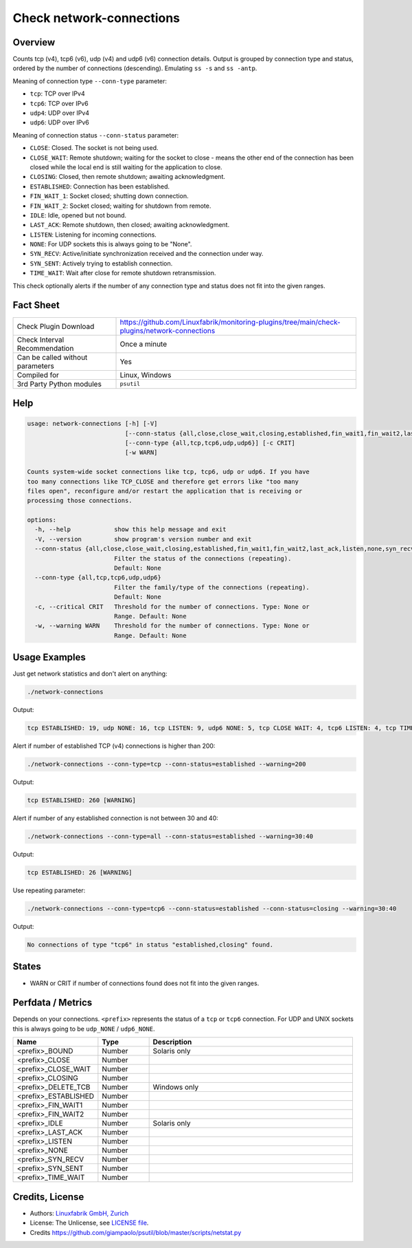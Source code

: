 Check network-connections
=========================

Overview
--------

Counts tcp (v4), tcp6 (v6), udp (v4) and udp6 (v6) connection details. Output is grouped by connection type and status, ordered by the number of connections (descending). Emulating ``ss -s`` and ``ss -antp``.

Meaning of connection type ``--conn-type`` parameter:

* ``tcp``:  TCP over IPv4
* ``tcp6``:  TCP over IPv6
* ``udp4``:  UDP over IPv4
* ``udp6``:  UDP over IPv6

Meaning of connection status ``--conn-status``  parameter:

* ``CLOSE``: Closed. The socket is not being used.
* ``CLOSE_WAIT``: Remote shutdown; waiting for the socket to close - means the other end of the connection has been closed while the local end is still waiting for the application to close.
* ``CLOSING``: Closed, then remote shutdown; awaiting acknowledgment.
* ``ESTABLISHED``: Connection has been established.
* ``FIN_WAIT_1``: Socket closed; shutting down connection.
* ``FIN_WAIT_2``: Socket closed; waiting for shutdown from remote.
* ``IDLE``: Idle, opened but not bound.
* ``LAST_ACK``: Remote shutdown, then closed; awaiting acknowledgment.
* ``LISTEN``: Listening for incoming connections.
* ``NONE``: For UDP sockets this is always going to be "None".
* ``SYN_RECV``: Active/initiate synchronization received and the connection under way.
* ``SYN_SENT``: Actively trying to establish connection.
* ``TIME_WAIT``: Wait after close for remote shutdown retransmission.

This check optionally alerts if the number of any connection type and status does not fit into the given ranges.


Fact Sheet
----------

.. csv-table::
    :widths: 30, 70

    "Check Plugin Download",                "https://github.com/Linuxfabrik/monitoring-plugins/tree/main/check-plugins/network-connections"
    "Check Interval Recommendation",        "Once a minute"
    "Can be called without parameters",     "Yes"
    "Compiled for",                         "Linux, Windows"
    "3rd Party Python modules",             "``psutil``"


Help
----

.. code-block:: text

    usage: network-connections [-h] [-V]
                               [--conn-status {all,close,close_wait,closing,established,fin_wait1,fin_wait2,last_ack,listen,none,syn_recv,syn_sent,time_wait}]
                               [--conn-type {all,tcp,tcp6,udp,udp6}] [-c CRIT]
                               [-w WARN]

    Counts system-wide socket connections like tcp, tcp6, udp or udp6. If you have
    too many connections like TCP_CLOSE and therefore get errors like "too many
    files open", reconfigure and/or restart the application that is receiving or
    processing those connections.

    options:
      -h, --help            show this help message and exit
      -V, --version         show program's version number and exit
      --conn-status {all,close,close_wait,closing,established,fin_wait1,fin_wait2,last_ack,listen,none,syn_recv,syn_sent,time_wait}
                            Filter the status of the connections (repeating).
                            Default: None
      --conn-type {all,tcp,tcp6,udp,udp6}
                            Filter the family/type of the connections (repeating).
                            Default: None
      -c, --critical CRIT   Threshold for the number of connections. Type: None or
                            Range. Default: None
      -w, --warning WARN    Threshold for the number of connections. Type: None or
                            Range. Default: None


Usage Examples
--------------

Just get network statistics and don't alert on anything:

.. code-block:: bash

    ./network-connections

Output:

.. code-block:: text

    tcp ESTABLISHED: 19, udp NONE: 16, tcp LISTEN: 9, udp6 NONE: 5, tcp CLOSE WAIT: 4, tcp6 LISTEN: 4, tcp TIME WAIT: 1, tcp6 CLOSE WAIT: 1

Alert if number of established TCP (v4) connections is higher than 200:

.. code-block:: text

    ./network-connections --conn-type=tcp --conn-status=established --warning=200

Output:

.. code-block:: text

    tcp ESTABLISHED: 260 [WARNING]

Alert if number of any established connection is not between 30 and 40:

.. code-block:: text

    ./network-connections --conn-type=all --conn-status=established --warning=30:40

Output:

.. code-block:: text

    tcp ESTABLISHED: 26 [WARNING]

Use repeating parameter:

.. code-block:: text

    ./network-connections --conn-type=tcp6 --conn-status=established --conn-status=closing --warning=30:40

Output:

.. code-block:: text

    No connections of type "tcp6" in status "established,closing" found.


States
------

* WARN or CRIT if number of connections found does not fit into the given ranges.


Perfdata / Metrics
------------------

Depends on your connections. ``<prefix>`` represents the status of a ``tcp`` or ``tcp6`` connection. For UDP and UNIX sockets this is always going to be ``udp_NONE`` / ``udp6_NONE``.

.. csv-table::
    :widths: 25, 15, 60
    :header-rows: 1
    
    Name,                                       Type,               Description                                           
    <prefix>_BOUND,                             Number,             Solaris only
    <prefix>_CLOSE,                             Number,
    <prefix>_CLOSE_WAIT,                        Number,
    <prefix>_CLOSING,                           Number,
    <prefix>_DELETE_TCB,                        Number,             Windows only
    <prefix>_ESTABLISHED,                       Number,
    <prefix>_FIN_WAIT1,                         Number,
    <prefix>_FIN_WAIT2,                         Number,
    <prefix>_IDLE,                              Number,             Solaris only
    <prefix>_LAST_ACK,                          Number,
    <prefix>_LISTEN,                            Number,
    <prefix>_NONE,                              Number,
    <prefix>_SYN_RECV,                          Number,
    <prefix>_SYN_SENT,                          Number,
    <prefix>_TIME_WAIT,                         Number,


Credits, License
----------------

* Authors: `Linuxfabrik GmbH, Zurich <https://www.linuxfabrik.ch>`_
* License: The Unlicense, see `LICENSE file <https://unlicense.org/>`_.
* Credits https://github.com/giampaolo/psutil/blob/master/scripts/netstat.py

